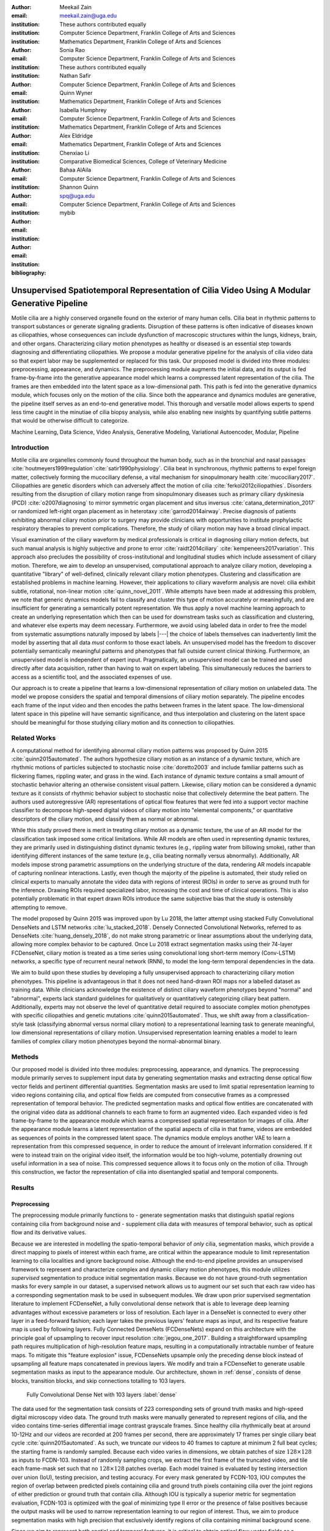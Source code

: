 :author: Meekail Zain
:email: meekail.zain@uga.edu
:institution: These authors contributed equally
:institution: Computer Science Department, Franklin College of Arts and Sciences
:institution: Mathematics Department, Franklin College of Arts and Sciences

:author: Sonia Rao
:email:
:institution: Computer Science Department, Franklin College of Arts and Sciences
:institution: These authors contributed equally

:author: Nathan Safir
:email: 
:institution: Computer Science Department, Franklin College of Arts and Sciences

:author: Quinn Wyner
:email:
:institution: Mathematics Department, Franklin College of Arts and Sciences

:author: Isabella Humphrey
:email:
:institution: Computer Science Department, Franklin College of Arts and Sciences
:institution: Mathematics Department, Franklin College of Arts and Sciences


:author: Alex Eldridge
:email:
:institution: Mathematics Department, Franklin College of Arts and Sciences

:author: Chenxiao Li
:email:
:institution: Comparative Biomedical Sciences, College of Veterinary Medicine

:author: Bahaa AlAila
:email:
:institution: Computer Science Department, Franklin College of Arts and Sciences

:author: Shannon Quinn
:email: spq@uga.edu	
:institution: Computer Science Department, Franklin College of Arts and Sciences

:bibliography: mybib

------------------------------------------------------------------------------------------------
Unsupervised Spatiotemporal Representation of Cilia Video Using A Modular Generative Pipeline
------------------------------------------------------------------------------------------------

.. class:: abstract

Motile cilia are a highly conserved organelle found on the exterior of many human cells. 
Cilia beat in rhythmic patterns to transport substances or generate signaling gradients. 
Disruption of these patterns is often indicative of diseases known as ciliopathies, whose 
consequences can include dysfunction of macroscopic structures within the lungs, kidneys, 
brain, and other organs. Characterizing ciliary motion phenotypes as healthy or diseased 
is an essential step towards diagnosing and differentiating ciliopathies. We propose a 
modular generative pipeline for the analysis of cilia video data so that expert labor may 
be supplemented or replaced for this task. Our proposed model is divided into three modules: 
preprocessing, appearance, and dynamics. The preprocessing module augments the initial data, 
and its output is fed frame-by-frame into the generative appearance model which learns a 
compressed latent representation of the cilia. The frames are then embedded into the latent 
space as a low-dimensional path. This path is fed into the generative dynamics module, 
which focuses only on the motion of the cilia. Since both the appearance and dynamics modules 
are generative, the pipeline itself serves as an end-to-end generative model. This thorough 
and versatile model allows experts to spend less time caught in the minutiae of cilia biopsy 
analysis, while also enabling new insights by quantifying subtle patterns that would be 
otherwise difficult to categorize.

.. class:: keywords

Machine Learning, Data Science, Video Analysis, Generative Modeling, Variational Autoencoder, Modular, Pipeline

Introduction
------------

Motile cilia are organelles commonly found throughout the human body, such as in the bronchial 
and nasal passages :cite:`houtmeyers1999regulation`:cite:`satir1990physiology`. Cilia beat in synchronous, 
rhythmic patterns to expel foreign matter, collectively forming the mucociliary defense, a 
vital mechanism for sinopulmonary health :cite:`mucociliary2017`. Ciliopathies are genetic disorders 
which can adversely affect the motion of cilia :cite:`ferkol2012ciliopathies`. Disorders resulting 
from the disruption of ciliary motion range from sinopulmonary diseases such as primary ciliary 
dyskinesia (PCD) :cite:`o2007diagnosing` to mirror symmetric organ placement and situs inversus 
:cite:`catana_determination_2017` or randomized left-right organ placement as in heterotaxy :cite:`garrod2014airway`. 
Precise diagnosis of patients exhibiting abnormal ciliary motion prior to surgery may provide 
clinicians with opportunities to institute prophylactic respiratory therapies to prevent complications. 
Therefore, the study of ciliary motion may have a broad clinical impact.

Visual examination of the ciliary waveform by medical professionals is critical in diagnosing 
ciliary motion defects, but such manual analysis is highly subjective and prone to error 
:cite:`raidt2014ciliary` :cite:`kempeneers2017variation`. This approach also precludes the possibility 
of cross-institutional and longitudinal studies which include assessment of ciliary motion. 
Therefore, we aim to develop an unsupervised, computational approach to analyze ciliary motion, 
developing a quantitative "library" of well-defined, clinically relevant ciliary motion phenotypes. 
Clustering and classification are established problems in machine learning. However, their 
applications to ciliary waveform analysis are novel: cilia exhibit subtle, rotational, non-linear 
motion :cite:`quinn_novel_2011`. While attempts have been made at addressing this problem, we note that 
generic dynamics models fail to classify and cluster this type of motion accurately or meaningfully, 
and are insufficient for generating a semantically potent representation. We thus apply a novel 
machine learning approach to create an underlying representation which then can be used for downstream 
tasks such as classification and clustering, and whatever else experts may deem necessary. Furthermore, 
we avoid using labeled data in order to free the model from systematic assumptions naturally imposed by 
labels |---| the choice of labels themselves can inadvertently limit the model by asserting that all data 
*must* conform to those exact labels. An unsupervised model has the freedom to discover potentially 
semantically meaningful patterns and phenotypes that fall outside current clinical thinking. Furthermore, 
an unsupervised model is independent of expert input. Pragmatically, an unsupervised model can be 
trained and used directly after data acquisition, rather than having to wait on expert labeling. 
This simultaneously reduces the barriers to access as a scientific tool, and the associated expenses of use.

Our approach is to create a pipeline that learns a low-dimensional representation of ciliary motion on 
unlabeled data. The model we propose considers the spatial and temporal dimensions of ciliary motion 
separately. The pipeline encodes each frame of the input video and then encodes the paths between frames in the latent space. 
The low-dimensional latent space in this pipeline will have semantic significance, and thus interpolation 
and clustering on the latent space should be meaningful for those studying ciliary motion and its connection to ciliopathies. 


Related Works
-------------

A computational method for identifying abnormal ciliary motion patterns was proposed by 
Quinn 2015 :cite:`quinn2015automated`. The authors hypothesize ciliary motion as an instance of a 
dynamic texture, which are rhythmic motions of particles subjected to stochastic noise :cite:`doretto2003` 
and include familiar patterns such as flickering flames, rippling water, and grass in the wind. 
Each instance of dynamic texture contains a small amount of stochastic behavior altering an 
otherwise consistent visual pattern. Likewise, ciliary motion can be considered a dynamic 
texture as it consists of rhythmic behavior subject to stochastic noise that collectively 
determine the beat pattern. The authors used autoregressive (AR) representations of optical 
flow features that were fed into a support vector machine classifier to decompose high-speed 
digital videos of ciliary motion into "elemental components," or quantitative descriptors 
of the ciliary motion, and classify them as normal or abnormal.

While this study proved there is merit in treating ciliary motion as a dynamic texture, the 
use of an AR model for the classification task imposed some critical limitations. While AR 
models are often used in representing dynamic textures, they are primarily used in distinguishing 
distinct dynamic textures (e.g., rippling water from billowing smoke), rather than identifying 
different instances of the same texture (e.g., cilia beating normally versus abnormally). 
Additionally, AR models impose strong parametric assumptions on the underlying structure of the data, 
rendering AR models incapable of capturing nonlinear interactions. Lastly, even though the 
majority of the pipeline is automated, their study relied on clinical experts to manually annotate 
the video data with regions of interest (ROIs) in order to serve as ground truth for the inference. 
Drawing ROIs required specialized labor, increasing the cost and time of clinical operations. 
This is also potentially problematic in that expert drawn ROIs introduce the same subjective bias 
that the study is ostensibly attempting to remove. 

The model proposed by Quinn 2015 was improved upon by Lu 2018, the latter attempt using stacked 
Fully Convolutional DenseNets and LSTM networks :cite:`lu_stacked_2018`.  Densely Connected 
Convolutional Networks, referred to as DenseNets :cite:`huang_densely_2018`, do not make strong 
parametric or linear assumptions about the underlying data, allowing more complex behavior to be 
captured. Once Lu 2018 extract segmentation masks using their 74-layer FCDenseNet, ciliary motion 
is treated as a time series using convolutional long short-term memory (Conv-LSTM) networks, a 
specific type of recurrent neural network (RNN), to model the long-term temporal dependencies in the data. 

We aim to build upon these studies by developing a fully unsupervised approach to characterizing 
ciliary motion phenotypes. This pipeline is advantageous in that it does not need hand-drawn 
ROI maps nor a labelled dataset as training data. While clinicians acknowledge the existence of 
distinct ciliary waveform phenotypes beyond "normal" and "abnormal", experts lack standard 
guidelines for qualitatively or quantitatively categorizing ciliary beat pattern. Additionally, 
experts may not observe the level of quantitative detail required to associate complex motion 
phenotypes with specific ciliopathies and genetic mutations :cite:`quinn2015automated`. 
Thus, we shift away from a classification-style task (classifying abnormal versus normal ciliary 
motion) to a representational learning task to generate meaningful, low dimensional representations 
of ciliary motion. Unsupervised representation learning enables a model to learn families of 
complex ciliary motion phenotypes beyond the normal-abnormal binary.

Methods
-------

Our proposed model is divided into three modules: preprocessing, appearance, and dynamics. 
The preprocessing module primarily serves to supplement input data by generating segmentation 
masks and extracting dense optical flow vector fields and pertinent differential quantities. 
Segmentation masks are used to limit spatial representation learning to video regions containing 
cilia, and optical flow fields are computed from consecutive frames as a compressed representation 
of temporal behavior. The predicted segmentation masks and optical flow entities are concatenated 
with the original video data as additional channels to each frame to form an augmented video. 
Each expanded video is fed frame-by-frame to the appearance module which learns a compressed spatial 
representation for images of cilia. After the appearance module learns a latent representation of 
the spatial aspects of cilia in that frame, videos are embedded as sequences of points in the compressed 
latent space. The dynamics module employs another VAE to learn a representation from this compressed 
sequence, in order to reduce the amount of irrelevant information considered. If it were to instead 
train on the original video itself, the information would be too high-volume, potentially drowning 
out useful information in a sea of noise. This compressed sequence allows it to focus only on the 
motion of cilia. Through this construction, we factor the representation of cilia into disentangled 
spatial and temporal components.

Results
-------


Preprocessing
=============

The preprocessing module primarily functions to
- generate segmentation masks that distinguish spatial regions containing cilia from background noise and 
- supplement cilia data with measures of temporal behavior, such as optical flow and its derivative values.

Because we are interested in modelling the spatio-temporal behavior of *only* cilia, segmentation masks, 
which provide a direct mapping to pixels of interest within each frame, are critical within the appearance 
module to limit representation learning to cilia localities and ignore background noise. Although 
the end-to-end pipeline provides an unsupervised framework to represent and characterize complex and 
dynamic ciliary motion phenotypes, this module utilizes *supervised* segmentation to produce initial 
segmentation masks. Because we do not have ground-truth segmentation masks for every sample in our dataset, 
a supervised network allows us to augment our set such that each raw video has a corresponding segmentation 
mask to be used in subsequent modules. We draw upon prior supervised segmentation literature to implement 
FCDenseNet, a fully convolutional dense network that is able to leverage deep learning advantages without 
excessive parameters or loss of resolution. Each layer in a DenseNet is connected to every other layer in 
a feed-forward fashion; each layer takes the previous layers' feature maps as input, and its respective 
feature map is used by following layers. Fully Connected DenseNets (FCDenseNets) expand on this architecture 
with the principle goal of upsampling to recover input resolution :cite:`jegou_one_2017`. Building a 
straightforward upsampling path requires multiplication of high-resolution feature maps, resulting in a 
computationally intractable number of feature maps. To mitigate this "feature explosion" issue, 
FCDenseNets upsample only the preceding dense block instead of upsampling all feature maps concatenated 
in previous layers. We modify and train a FCDenseNet to generate usable segmentation masks as input to 
the appearance module. Our architecture, shown in :ref:`dense`, consists of dense blocks, transition 
blocks, and skip connections totalling to 103 layers.


.. figure:: fcdn_arch.png

	Fully Convolutional Dense Net with 103 layers :label:`dense`

The data used for the segmentation task consists of 223 corresponding sets of ground truth masks 
and high-speed digital microscopy video data. The ground truth masks were manually generated to 
represent regions of cilia, and the video contains time-series differential image contrast 
grayscale frames. Since healthy cilia rhythmically beat at around 10-12Hz and our videos are recorded 
at 200 frames per second, there are approximately 17 frames per single ciliary beat cycle 
:cite:`quinn2015automated`. As such, we truncate our videos to 40 frames to capture at minimum 2 
full beat cycles; the starting frame is randomly sampled. Because each video varies in dimensions, 
we obtain patches of size :math:`128 \times 128` as inputs to FCDN-103. Instead of randomly sampling 
crops, we extract the first frame of the truncated video, and tile each frame-mask set such that no 
:math:`128 \times 128` patches overlap. Each model trained is evaluated by testing intersection over 
union (IoU), testing precision, and testing accuracy. For every mask generated by FCDN-103, IOU 
computes the region of overlap between predicted pixels containing cilia and ground truth pixels 
containing cilia over the joint regions of either prediction or ground truth that contain cilia. 
Although IOU is typically a superior metric for segmentation evaluation, FCDN-103 is optimized 
with the goal of minimizing type II error or the presence of false positives because the output 
masks will be used to narrow representation learning to our region of interest. Thus, we aim to 
produce segmentation masks with high precision that exclusively identify regions of cilia 
containing minimal background scene.

Since we aim to represent both spatial and temporal features, it is critical to obtain optical 
flow vector fields as a quantifiable proxy for ciliary movement. Two dimensional motion can 
be thought of as the projection of three dimensional motion on an image plane, relative to a 
visual sensor such as a camera or microscope. As such, optical flow represents the apparent 
motion of pixels within consecutive frames, relative to the visual sensor. To calculate pixel 
displacement, optical flow algorithms are contingent on several assumptions. Brightness constancy 
assumes that a pixel's apparent intensity does not change between consecutive frames, small 
motion assumes that pixels are not drastically displaced between consecutive frames, spatial and 
temporal coherence assumes that a pixel's neighbors likely exhibit similar motion over gradual time. 
Solving these constraints yields a series of dense optical flow vector fields; each vector represents 
a pixel, and the magnitude and direction of each vector signal the estimated pixel position in the 
following frame. We refer to Beauchemin and Barron :cite:`beauchemin_computation_1995` for a full 
derivation of optical flow. Healthy cilia largely exhibit delicate textural behavior in which patches 
of cilia move synchronously, slowly, and within a set spatial region near cell boundaries. Additionally, 
our imaging modality allowed for consistent object brightness throughout sequences of frames. As such, 
we explored optical flow solutions that focus on brightness constancy, small motion, and spatial coherence 
systems of equations. Among Farneback, Horn-Schunck, and Lucas-Kanade optical flow computation algorithms, 
we incorporate a slightly modified Horn-Schunck algorithm that adequately captures synchronous ciliary 
motion :cite:`horn_determining_1981`.

For further insight into behavioral patterns, we extract first-order differential image quantities from 
our computed optical flow fields. Estimating linear combinations of optical flow derivatives results 
in orientation-invariant quantities: curl, deformation, and divergence :cite:`fu_extracting_2004`. 
Curl represents apparent rotation; each scalar in a curl field signaling the speed and direction of 
local angular movement. Deformation is the shearing about two different axes, in which one axis extends 
while the other contracts. Divergence, or dilation, is the apparent movement toward or away from the 
visual sensor, in which object size changes as a product of varied depth. Because our cilia data are 
captured from a top-down perspective without possibility of dilation, we limit our computation to curl 
and deformation, similar to Quinn 2011 :cite:`quinn_novel_2011`. 
	
.. figure:: of_Ex.png
    
	Raw imagery and corresponding optical flow visualization :label:`of`

:ref:`of` shows an example of healthy cilia and its mid-cycle optical flow where vector magnitude 
corresponds to color saturation; we can reasonably assume that the primary region of movement within 
optical flow fields will contain healthy cilia. While optical flow fields can potentially provide 
information on cilia location, we avoid solely using optical flow fields to generate segmentation 
masks due to the presence of dyskinetic cilia. Identifying stationary cilia is a crucial step in 
learning ciliary motion phenotype. However, it is possible that optical flow provides insight into 
both ciliary location and temporal behavior. 


		
Generative Model
================

Both the appearance and dynamics modules ultimately rely on a choice of a particular generative model. 
The chosen model greatly affects the rendered representation, and thus the efficacy of the entire 
pipeline. Our current choice of generative model is a variational autoencoder (VAE) 
[Kingma and Welling, 2014], an architecture that generates a low-dimensional representation of 
the data, parameterized as a probability distribution. A VAE can be considered a modified autoencoder 
(AE). A general autoencoder (AE) attempts to learn a low-dimensional representation of the data by 
enforcing a so-called "bottleneck" in the network. This bottleneck is usually in the form of a 
hidden layer whose number of nodes is significantly smaller than the dimensionality of the input. 
The AE then attempts to reconstruct the original input using only this bottleneck representation. 
The idea behind this approach is that to optimize the reconstruction, only the most essential 
information will be maintained in the bottleneck, effectively creating a compressed, critical 
information based representation of the input data. The size of the bottleneck is a 
hyperparameter which determines how much of the data is compressed.

With this task in mind, an AE can be considered as the composition of two constituent neural networks: 
the encoder, and the decoder. Suppose that the starting dataset is a collection of n-dimensional points, 
:math:`S\subset\mathbb{R}^n`, and we want the bottleneck to be of size :math:`l`, then we can write 
the encoder and decoder as functions mapping between :math:`\mathbb{R}^n\text{ and }\mathbb{R}^l`: 

.. math::

	E_\theta:\mathbb{R}^n\rightarrow\mathbb{R}^l,\quad D_\theta:\mathbb{R}^l\rightarrow\mathbb{R}^n

The subscript :math:`\theta` denotes that these functions are constructed as neural networks parameterized 
by learanble weights :math:`\theta`.The encoder is tasked with taking the original data input and 
sending it to a compressed or *encoded* representation. The output of the encoder serves as the 
bottleneck layer. Then the decoder is tasked with taking this encoded representation and reconstructing 
a plausible input which could have been encoded to generate this representation, and thus is encouraged 
to become an approximate inverse of the encoder. The loss target of a AE is generally some distance 
function (not necessarily a metric) between items in the data space, which we denote as 

.. math::

	d:\mathbb{R}^n\times\mathbb{R}^n\rightarrow\mathbb{R}

So given a single input :math:`x\in S`, we then write the loss function as 
	
.. math::

	L_\theta(x)=d(x,D_\theta(E_\theta(x)))
	
where a common choice for :math:`d` is the square of the standard euclidean norm, resulting in

.. math::

	L_\theta(x)=\|x-D_\theta(E_\theta(x))\|^2

The AE unfortunately is prone to degenerate solutions where when the decoder is sufficiently 
complex, rather than learning a meaningful compressed representation, it instead learns a hash 
of the input dataset, achieving perfect reconstruction at the expense of any generalizability. 
Notably, even without this extreme hash example, there is no restraint on continuity on the decoder, 
thus even if a point :math:`z\in E(S)\subset\mathbb{R}^l` in the latent space decodes into a nice, 
plausible data point in the original dataset, points close to :math:`z` need not nicely decode.

A VAE attempts to solve this problem by decoding neighborhoods around the encoded points rather 
than just the encoded points themselves. A neighborhood around a point :math:`z\in\mathbb{R}^l` 
is modeled by considering a multivariate gaussian distribution centered at :math:`\mu\in\mathbb{R}^l` 
with covariance :math:`\Sigma\in\mathbb{R}^{l\times l}`. It often suffices to assert that the 
covariance be a diagonal matrix, allowing us to write :math:`\Sigma=\operatorname{diag}(\sigma)` 
for some :math:`\sigma\in\mathbb{R}^l`. While the decision to model neighborhoods via distributions 
deserves its own discussion and justification, it falls outside the scope of this paper and thus 
we omit the technical details while referring you to [?] for further reading. Instead, we provide 
a sort of rationalization of the conclusions of those discussions in the paragraphs that follow. 
While this is a little backwards, we find it does a better job of communicating the nature of the 
techniques to most audiences than does touring the complex mathematical underpinnings. The idea of 
modeling neighborhoods as distributions is implemented by changing the encoder to a new function 

.. math::
	
	\tilde E_\theta:\mathbb{R}^n\rightarrow\mathbb{R}^l\times\mathbb{R}^l, \quad \tilde E_\theta: x \mapsto (\mu,\sigma)

where :math:`\mu` is the analog to the encoded :math:`z` in the AE. However now we also introduce 
:math:`\sigma`, which is the main diagonal of a covariance matrix :math:`\Sigma`, which determines 
how far, and in what direction, to randomly sample around the mean :math:`\mu`. What this means 
is after encoding, we no longer get a singular point, but a distribution modeling a neighborhood 
of points as promised. This distribution is referred to as the *posterior distribution* corresponding 
to :math:`x`, written as :math:`q(z|x)=\mathcal{N}(\mu,\Sigma)`. We sample from this posterior using 
the following construction 

.. math::

	z\sim q_\theta(z|x) \iff z=\mu+\Sigma\epsilon\text{, where } \epsilon\sim\mathcal{N}(0,\mathcal{I}_l)
	
to ensure that we may complete backpropogation, since :math:`\mu,\sigma` are dependent on weights 
within the network. This is known as the reparameterization trick. Our modified loss is then

.. math::

	L_\theta(x)=\|x-D_\theta(z)\|^2
	
Through this change, over the course of training we obtain a Monte Carlo estimation of the neighborhoods 
around the embedded points, encouraging continuity in their decoding. This results is still incomplete 
in that there's no guarantee that the decoder doesn't degenerate to setting :math:`\sigma` arbitrarily 
close to zero, resulting in a slightly more complex AE. Thus we assert that if one were to sample from 
some predetermined *prior distribution* on the latent space, written as :math:`p(z)`, then the sampled 
point should be able to be reasonably decoded as a point in the starting data space. To break that down, 
this means that the portions of the latent space that our model should be best trained on should follow 
the prior distribution. A common choice for prior, due to simplicity, is the unit-variance Gaussian 
distribution. This is implemented by imposing a KL-Divergence loss between the posterior distributions 
(parameterized by our encoder via :math:`\mu, \sigma`) and the prior distribution (in this case 
:math:`\mathcal{N}(0,\mathcal{I}_l)`). Thus our final loss function is 

.. math::

	L_\theta(x)=\|x-D_\theta(z)\|^2+\operatorname{KL}(q_\theta(z|x) \,\|\, p(z))
	
	
Now we finally have a vanilla VAE, wherein it can not only encode and decode the starting dataset, 
but it can also decode points in the latent space that it hasn't explicitly trained with (though with 
no strict promises on the resulting quality). Further improvements to the VAE framework have been made 
in recent years. To empower the decoder without introducing a significant number of parameters, we 
implement a spatial broadcast decoder (SBD), as outlined in [watters2019]. To achieve greater flexibility 
in terms of the shape of the prior and posterior distributions, we employ the VampPrior in [tomczak2017] 
with an added regularization term. Both these changes afford us greater flexibility and performance 
in creating a semantically meaningful latent space. The VampPrior is an alternative prior distribution 
that is constructed by aggregating the posteriors corresponding to :math:`K` learned pseudo-inputs 
:math:`\chi_1,\dots,\chi_K`. The distribution is given by

.. math::

	p(z)= \frac{1}{K}\sum_i^K q(z|\chi_i)


This choice of prior optimizes the pipeline for downstream tasks such as clustering and phenotype 
discovery. We apply a regularization term to the loss to encourage that these pseudo-inputs look 
as though they could be reasonably generated by the starting dataset :ref:`pseudos`. Thus our loss becomes 

.. math::
	
	\tilde z_i\sim q(z|\chi_i)

.. math::
	:type: eqnarray

	L_\theta(x)=\|x-D_\theta(z)\|^2+\operatorname{KL}(q_\theta(z|x)\,\|\, p(z)) \\
	+\gamma \left( \sum_i^K\|\chi_i-D_\theta(\tilde z_i)\|^2+\operatorname{KL}(q_\theta(z|\chi_i) \| p(z)) \right)

This has an immediate use in both clustering and semantic pattern discovery tasks. Rather than 
the embedding :math:`E(S)\subset\mathbb{R}^l` of the dataset being distributed as a unit gaussian, 
it is distributed as a mixture of gaussians, with each component being a posterior of a 
pseudo-input. Consequently, the pseudo-inputs create notable and calculable clusters, and the 
semantic significance of the clusters can be determined, or at least informed, by analyzing the 
reconstruction of the pseudo-input responsible for that posterior distribution.

.. figure:: pseudoComparisonHorizontal.png
	:scale: 20%
	
	Pseudo-inputs of a VampPrior based VAE on MNIST without additional regularization term (top row), and with regularization term (bottom row) :label:`pseudo`

Appearance
==========

.. figure:: app.png
	:scale: 30%
	
	The Appearance Module pipeline :label:`app`

The appearance module's role is to learn a sufficient representation so that, frames are 
reconstructed accurately on an individual basis, and that spatial differences of frames 
over time is represented with a meaningful sequence of points in the latent space. 
The latter is the core assumption of the dynamics module. 

The appearance module is designed to work with generalized videos, regardless of specific 
application. Specifically it is designed to take as input singular video frames, augmented 
with the information generated during the preprocessing phase, including optical flow 
quantities such as curl. These additional components are included as additional channels 
concatenated to the starting data, and thus is readily expandable to suit whatever 
augmented information is appropriate for a given task. In the case of our particular problem, 
one notable issue is that cilia occupy a small portion of the frame as shown in Figure :ref:`masks`, 
and thus, the contents of the images that we are interested in exist in some subspace that 
is significantly smaller than the overall data space. This can result in problems where 
the neural network optimizes components such as background noise and image artifacts at the 
expense of the clinically critical cilia information. To remedy this, we leverage the 
segmentation masks created during the preprocessing phase to focus the network on only the 
critical portions of the image.

To that effect, we mask the augmented frame data :---: the raw images concatenated with 
additional information such as optical flow quantities :---: using the segmentation 
masks and train the network on these masked quantities. Mathematically we refer to a single 
augmented frame with :math:`k` channels as :math:`f`, a doubly-indexed collection of vectors, 
writing the channel information of pixel :math:`(i,j)` as :math:`f_{i,j}\in\mathbb{R}^k`. 
We similarly write the generated segmentation mask :math:`m` as a doubly-indexed collection 
of scalars with :math:`m_{i,j}\in [0,1]\subset\mathbb{R}`, then we construct the augmented frame 

.. math::

	\tilde f_{i,j}:=f_{i,j}\cdot m_{i,j}

The appearance module ultimately embeds a segmented region of cilia observed in a 
single frame into what we refer to as the appearance latent space. Due to the temporally 
static nature of individual frames, this latent space is an encoded representation of 
*only* the spatial information of the underlying processed data. This spatial information 
includes aspects such as the shape and distribution of cilia along cells, as well as 
factors such as their length, orientation and overall shape. These spatial features can be 
then used in downstream tasks such as phenotype discovery, by drawing a strong connection 
between apparent patterns in this space as and semantically meaningful patterns in the 
underlying data as well.

Our proposed model for the appearance module uses a variation of ResNet as an encoder, 
while employing SBD in the decoder, as well as an upsampling, ResNet-like network in the 
decoder. Figure :ref:`app` shows the training pipeline for the appearance module, the 
encoder :math:`E_\text{app}` is the neural network implementing the variational distribution 
:math:`q(z|x)`, by estimating parameters to a normal distribution given a certain input frame :math:`x=f`.
:math:`q(z|x)` is therefore :math:`\mathcal{N}(\mu_z,diag(\sigma_z))` where :math:`\mu_z` 
and :math:`\sigma_z` are the mean and standard deviation vectors of a normal distribution 
estimated given a certain input frame, or a pseudo-input frame. The decoder :math:`D_\text{app}` 
is trained to reconstruct the input from a sampled :math:`z \sim \mathcal{N}(\mu_z,diag(\sigma_z))`, 
by minimizing the :math:`L2` loss between the input and the reconstructed output. The pseudo-inputs 
:math:`\chi_{1..k}` are only used during the training, to enforce the prior constraint through a 
Monte Carlo estimation of the KL-divergence, as mentioned earlier.



Dynamics
========

.. figure:: aag.png
	:scale: 20%
	
	The Dynamics Module pipeline :label:`dyn`


While the appearance module handles representing the video frames individually under a generative model, 
the dynamics module is where the temporal behavior is represented. We propose a VAE generative seq2seq 
module that consists of both an encoder and a decoder to embed the temporal dynamics in a latent semantic 
space for motion patterns (dynamics). The encoder handles embedding the dynamics of the observed  
video frames (input) into a latent vector :math:`w` in the dynamics semantic space :math:`\mathbb{R}^{d_\text{dyn}}`. 
This vector :math:`w` encodes the dynamics of the video subsequence observed by the encoder. 
The decoder, then, is able to extrapolate the video into future time-steps by unrolling a sampled latent 
vector :math:`w` from the dynamics space into a sequence of vectors :math:`c_{1..k}`.
These vectors are not the extrapolated sequence themselves, but instead represent a sequence of 
changes to be made on a supplied appearance vector :math:`\hat z_0`. This vector serves as an 
initial frame |---| a starting point for extrapolation |---| and can be any frame from the 
video since the vector :math:`w` encodes the dynamics of the *entire* video. Applying this sequence 
of change vectors to the initial appearance vector one-by-one, using an aggregation operator :math:`\phi(z,c)` |---| 
which could be as simple as vector addition |---|, results in a sequence of appearance vectors 
:math:`\hat z_{1..k}` which represent the extrapolated sequence. This sequence can then be decoded 
back into video frames through the decoder of the appearance module :math:`D_\text{app}`.
 
Since the encoder and the decoder of the dynamics module need to process sequences of vectors, they 
are modeled using a Gated Recurrent Unit (GRU:cite:`Cho2014LearningPR`) and a Long Short-Term Memory 
(LSTM:cite:`LSTM1999`) unit, respectively. They are types of recurrent neural networks (RNN) with 
unique architectures that allow them to handle longer sequences of data than a generic RNN could. 
A GRU cell operates on an input vector :math:`x_t`, and a hidden state vector :math:`s^t` at a 
certain time-step :math:`t`. Applying a GRU step results in an updated state vector :math:`s^{t+1}`. 
An LSTM cell is similar, but it also has an additional output state $h^t$ that gets updated as well like the hidden state.

Figure :ref:`dyn` depicts the pipeline of the proposed dynamics module, showing the encoder steps, 
sampling from the dynamics space, and the decoder steps. The dynamics encoder GRU, 
:math:`E_\text{dyn}`, starts from a blank state vector :math:`s_\text{enc}^0=0` 
that updates every time the appearance vector of the next video frame is fed-in. After feeding in the 
appearance vector of the final input frame :math:`z_n`, the state vector :math:`s_\text{enc}^n` 
would encompass information about the motion patterns in the observed video frames :math:`z_{1..n}`, 
and would then constitute a latent vector in the dynamics semantic space :math:`w=s^n`.

The dynamics decoder LSTM :math:`D_\text{dyn}` starts from from a latent dynamics vector as its hidden 
state :math:`s_\text{dec}^0=w`, a blank output state vector :math:`h_\text{dec}^0=0` and an initial 
supplied appearance vector to act as the beginning output frame. Note that this supplied vector can be 
any point but the last within the original input sequence, thus we write :math:`\hat z_0 = z_i\text{ for some }i\in\{1,\dots,n-1\}`. 
Applying each step results in a change vector :math:`c^{t+1}=h^{t+1}` (output state vector), that gets 
applied to the most recent appearance vector in the output sequence to predict the next appearance vector 
:math:`\hat z_{t+1}=\phi(\hat z_t,c^{t+1})`, which in turn is used as an input vector to the next LSTM step. 
The sequence of predicted appearance vectors are then passed through the appearance decoder 
:math:`D_\text{app}(\hat z_1),...,D_\text{app}(\hat z_k)`, to generate back the video frames. During training 
time, an :math:`L_2` loss is minimized on the predicted :math:`k` points in the appearance latent space and the true ones.

A prior constraint is imposed on the encoder's output, as per the VAE formulation. Therefore, the size 
of the state vector of the encoder is :math:`2d_\text{dyn}`, composed of both :math:`\mu_w`, 
and :math:`\sigma_w`, such that :math:`w \sim \mathcal{N}(\mu_w,\operatorname{diag}(\sigma_w))`. The 
prior loss then becomes :math:`\operatorname{KL}(\mathcal{N}(\mu_w,\operatorname{diag}(\sigma_w)) \,||\, \mathcal{N}(0,I))` 
and is minimized throughout the training.

It is important to note that the appearance module and the dynamics module are decoupled, such that sampling a 
different vector :math:`w` from the dynamics latent space results in different motion dynamics in the 
extrapolated sequence of video frames despite starting from the same initial supplied frame. As is the 
case when supplying a different initial output frame as well. To reinforce that, after encoding an input 
sequence into a dynamics latent vector :math:`w`, multiple sequences of :math:`k+1` frames are sampled 
uniformly from the same training video, where each generated sequence is set to extrapolate from its 
first frame, and the same dynamics vector :math:`w`. The :math:`L2` loss between the extrapolated frames 
and the remaining :math:`k` frames in each sequence is minimized with back-propagation.

To summarize, encoder of the dynamics module is trained to extract the motion dynamics from the appearance 
vectors of a sequence of video frames, and embeds them in a semantic space representing all possible 
cilia motion patterns. The decoder applies motion patterns from a sampled dynamics vector to a given 
starting frame, and predicts the appearance vectors to future frames.


Technical Discussion
--------------------

Data
====


Our data, obtained from the Quinn 2015 study, consist of nasal biopsy samples observed in patients 
with diagnosed ciliopathies and in healthy controls :cite:`quinn2015automated`. Nasal epithelial 
tissue was obtained from the inferior nasal turbinate using a Rhino-Pro curette, and cultured 
for three passages prior to recording. Grayscale video data was recorded for 1.25 seconds using 
a Phantom v4.2 high speed camera at 200 frames per second, resulting in 250 frames per sample. 
Recorded videos vary in dimension, ranging from 256 to 640 pixels on either axis. Segmentation 
masks used during the training of the preprocessing module were generated manually using ITK-SNAP, 
where each pixel is a binary value corresponding to whether the pixel contains cilia. Our dataset 
has a total of 325 sample videos, taken from Quinn 2015's cohort sampled at the University of 
Pittsburgh, and 230 ground-truth segmentation masks. The preprocessing module supplemented the 
95 raw videos without corresponding ground-truth segmentation masks with segmentation masks predicted by FCDN-103. 

Implementation Notes
====================

We train our FCDN-103 model, written in PyTorch, with an Adam optimizer and cross-entropy 
loss on one NVIDIA Titan X GPU card. We split our data to consist of 1785 training patches 
and 190 testing patches. Throughout training and tuning, we experiment with several parameters: 
standard parameters such as batch size, learning rate, and regularization parameters such as 
learning rate decay, weight decay, and dropout. We observe optimal performance after 50 epochs, 
14 patches per batch, learning rate of 0.0001, learning rate decay of 0.0, and weight decay of 0.0001. 
This model achieves 33.06% average testing IOU, and 53.26% precision. Figure :ref:`masks` 
shows two examples of 128 x 128 test patches with their corresponding ground truth mask (middle) 
and FCDN-103 generated mask (right); the predicted masks cover more concise areas of cilia 
than the ground truths and ignore the background in entirety. Previously, Lu 2018 implement 
a Fully Convolutional DenseNet with 109 layers in a tiramisu architecture trained on ciliary 
data :cite:`lu_stacked_2018`; FCDN-103 achieves an average of 88.3% testing accuracy, 
outperforming Lu 2018's FCDN-109 by two percentage points.

The optical flow fields are computed using a coarse-to-fine implementation of Horn-Schunck's 
influential algorithm. Although we tested other methods, namely Farneback, Lucas-Kanade, 
and TV-L1, coarse-to-fine Horn-Schunck produced fields more robust to background movement. 
Horn-Schunck operates by firstly assuming motion smoothness between two frames; the algorithm 
then minimizes perceived distortions in flow by iteratively updating a global energy function. 
The coarse-to-fine aspect transforms consecutive frames into Gaussian image pyramids; at each 
iteration, corresponding to levels in the Gaussian pyramids, an optical flow field is generated 
by Horn-Schunck, and then used to "warp" the images toward one another. This process is repeated 
until the two images converge. While Horn-Schunck has potential to be noise-sensitive due to its 
smoothness assumption, we observe that this is mitigated by the coarse-to-fine estimation and 
hyperparameter tuning. Additionally, we find that this estimation is more computationally and 
time efficient than its contemporaries. Curl and deformation fields are extracted from the 
generated optical flow fields using SciPy's signal and ndimage packages. 

.. figure:: mask_example_b12.png
	:scale: 50%
	
	Segmentation examples from left to right: raw test frame, 
	frame overlain with ground truth segmentation mask, 
	frame overlain with FCDN-103 predicted segmentation maskline :label:`masks`

During optimization of the appearance module, we observe that cilia do not tend to exhibit a 
large degree of spatial differences over time, thus rather than processing every frame of the dataset, 
we used the NumPy library to efficiently sample a fixed number of frames from each video. 
For testing purposes, we set the number of sampled frames to 40. We sample these frames 
uniformly throughout the video to ensure that both high-frequency (e.g. cilia beats) and 
low-frequency (e.g. cell locomotion) spatial changes are represented to ensure that we train 
on a sufficiently varied base of spatial features.

The entirety of the appearance module's architecture was written using PyTorch. The encoder 
is a composition of residual blocks, with pixel-wise convolutions and maxpooling operations 
between them to facilitate channel shuffling and dimensionality reduction respectively, 
connecting to a fully-connected layer which represents the means and log-variances along each 
axis of the latent space. We use log-variances instead of the usual standard deviation, or 
even variance, to guarantee numerical stability, make subsequent calculations such as KL-divergence 
easier, and reduce the propensity for degenerate distributions with variances that approach 0. 
Since we use a modified VampPrior, the KL-divergence is between a single gaussian, the posterior, 
and a mixture of gaussians, the prior, and thus intractable. In order to estimate this, we 
employ a Monte Carlo estimation technique, manually calculate the difference in log-probabilities for each 
distribution at every pass of the loss function, asserting that throughout training these 
values approximate the ideal KL-divergence.

Conclusion
----------

While the initial task of this model was to represent cilia, it also serves as a general 
framework that is readily extensible to almost any task that involves the simultaneous, 
yet separate, representation of spatial and temporal components. The specific aim of this 
project was to develop separate, usable tools which sufficiently accomplish their narrow roles 
and to integrate them together to offer a more meaningful understanding of the overall problem. 
While we are still in the early phases of evaluating the entire integrated pipeline as a 
singular solution, we have demonstrated early successes with the preprocessing module, and have 
situated the appearance and dynamics modules in the context of modern machine learning approaches 
well enough to justify further exploration.

Further Research
================

This generative framework is a foundational element of a much larger project: the construction 
of a complete library of ciliary motion phenotypes for large-scale genomic screens, and the development 
of a comprehensive and sophisticated analytics toolbox. The analytics toolbox is intended to be used 
by developmental and molecular biologists in research settings, as well as clinicians in biomedical and 
diagnostic settings. By packaging this framework in an easy-to-use open source toolbox, we aim to make 
sophisticated generative modeling of ciliary motion waveforms available to researchers who do not share 
our machine learning backgrounds. This pipeline will also serve as a basis and back-end for an exploration 
into the realm of collaborative, crowd-driven data acquisition and processing in the form of a user-friendly web tool.

We also encourage the expansion and application of this framework to various other problem contexts. 
The modular approach to its design ensures portability and adaptability to all sorts of projects. 
For example, the preprocessing module can be replaced with whatever field-specific computations are appropriate, 
or forgone entirely. Furthermore, the fact that the dynamics module is designed to operate within the abstract 
latent space of the appearance module means that the appearance module acts as a buffer or converter between 
the concrete data and the temporal analysis. Consequently, when applying the framework to new projects, 
only the appearance module need be altered, while the preprocessing module may optionally be adapted or 
dropped, and the dynamics module preserved.

One example task this pipeline could be adapted to is that of RNA folding analysis. The study of RNA 
folding patterns is essential in areas such as drug development. One way to model RNA folding is to consider 
a strand of RNA as a partially-connected point cloud, tracked through time. In this case, the preprocessing 
module may be forgone, and altering the appearance encoder/decoder to a generic architecture compatible 
with point clouds, e.g. a geometric neural network or GCNN is all that is necessary. The dynamics module 
could be readily applied without significant changes.

This study was supported in part by Google Cloud. We gratefully acknowledge the support of NVIDIA Corporation 
with the donation of the Titan X Pascal GPU used for this research. This study was supported in part by 
NSF CAREER #1845915. The PI would like to thank all the students who made this work possible, 
especially the graduates of the class of 2020 who persevered in making the SciPy submission under the 
most extraordinary circumstances one could have possibly imagined. The PI would also like to acknowledge 
the students who are continuing to work on this project, bringing its future goals to eventual fruition.

Acknowledgements
----------------

We gratefully acknowledge the support of NVIDIA Corporation with the donation of the Titan X 
Pascal GPU used for this research. This study was supported in part by NSF CAREER #1845915.

